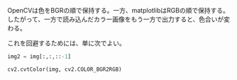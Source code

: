 OpenCVは色をBGRの順で保持する。一方、matplotlibはRGBの順で保持する。したがって、一方で読み込んだカラー画像をもう一方で出力すると、色合いが変わる。

これを回避するためには、単に次でよい。
#+BEGIN_SRC python
img2 = img[:,:,::-1]
#+END_SRC

#+BEGIN_SRC python
cv2.cvtColor(img, cv2.COLOR_BGR2RGB)
#+END_SRC
